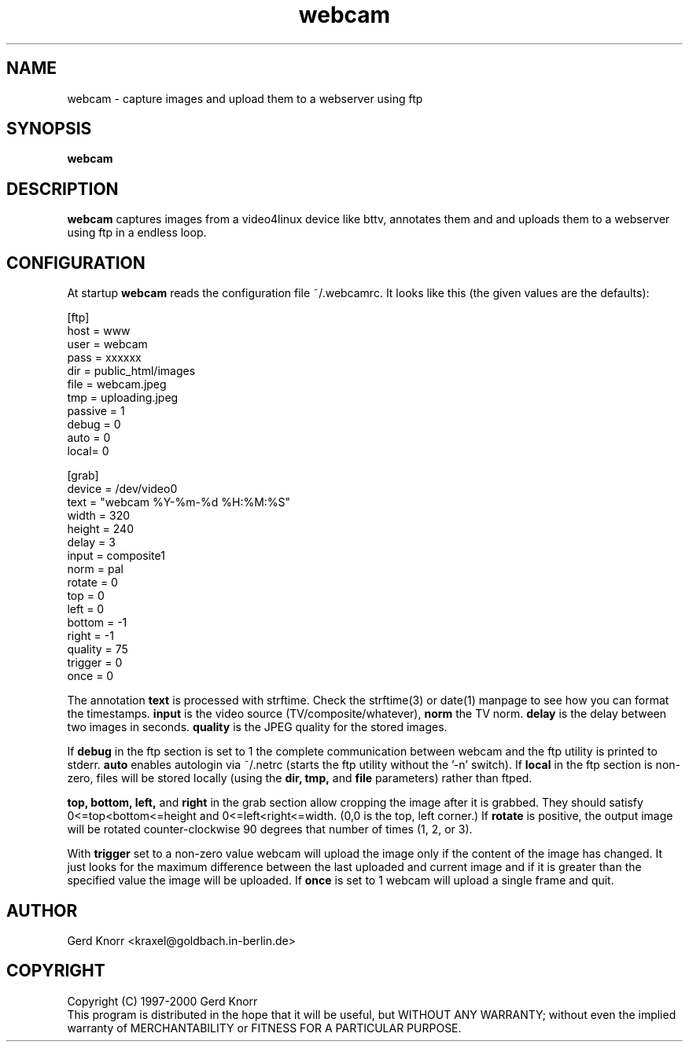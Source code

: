 .TH webcam 1 "(c) 1998-2000 Gerd Knorr"
.SH NAME
webcam - capture images and upload them to a webserver using ftp
.SH SYNOPSIS
.B webcam
.SH DESCRIPTION
.B webcam
captures images from a video4linux device like bttv, annotates them
and and uploads them to a webserver using ftp in a endless loop.
.SH CONFIGURATION
At startup
.B webcam
reads the configuration file ~/.webcamrc.  It looks like this (the
given values are the defaults):
.nf

[ftp]
host = www
user = webcam
pass = xxxxxx
dir  = public_html/images
file = webcam.jpeg
tmp  = uploading.jpeg
passive = 1
debug = 0
auto = 0
local= 0

[grab]
device = /dev/video0
text = "webcam %Y-%m-%d %H:%M:%S"
width = 320
height = 240
delay = 3
input = composite1
norm = pal
rotate = 0
top = 0
left = 0
bottom = -1
right = -1
quality = 75
trigger = 0
once = 0

.fi
The annotation
.B text
is processed with strftime.  Check the strftime(3) or date(1) manpage
to see how you can format the timestamps.
.B input
is the video source (TV/composite/whatever),
.B norm
the TV norm.
.B delay
is the delay between two images in seconds.
.B quality
is the JPEG quality for the stored images.
.P
If
.B debug
in the ftp section is set to 1 the complete communication between
webcam and the ftp utility is printed to stderr.
.B auto
enables autologin via ~/.netrc (starts the ftp utility without the '-n'
switch).
If
.B local
in the ftp section is non-zero, files will be stored locally (using
the 
.B dir, tmp,
and
.B file
parameters) rather than ftped.
.P
.B top, bottom, left,
and 
.B right
in the grab section allow cropping the image after it is grabbed.
They should satisfy 0<=top<bottom<=height and 
0<=left<right<=width.  (0,0 is the top, left corner.)
If
.B rotate
is positive, the output image will be rotated counter-clockwise
90 degrees that number of times (1, 2, or 3).
.P
With
.B trigger
set to a non-zero value webcam will upload the image only if the
content of the image has changed.  It just looks for the maximum
difference between the last uploaded and current image and if it is
greater than the specified value the image will be uploaded.
If 
.B once
is set to 1 webcam will upload a single frame and quit.
.SH AUTHOR
Gerd Knorr <kraxel@goldbach.in-berlin.de>
.SH COPYRIGHT
Copyright (C) 1997-2000 Gerd Knorr
.br
This program is distributed in the hope that it will be useful,
but WITHOUT ANY WARRANTY; without even the implied warranty of
MERCHANTABILITY or FITNESS FOR A PARTICULAR PURPOSE.
